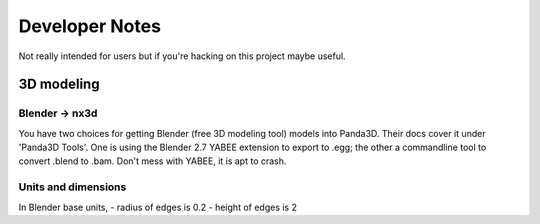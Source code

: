 Developer Notes
================================================
Not really intended for users but if you're hacking on this project maybe useful.

3D modeling
-----------------------------

Blender -> nx3d
~~~~~~~~~~~~~~~~~~~~~~~~~~~~~~~~~~~~~~~
You have two choices for getting Blender (free 3D modeling tool) models into Panda3D. Their docs cover it under 'Panda3D
Tools'. One is using the Blender 2.7 YABEE extension to export to .egg; the other a commandline tool to convert .blend
to .bam.  Don't mess with YABEE, it is apt to crash.

Units and dimensions
~~~~~~~~~~~~~~~~~~~~~~~~~~~~~~~~~~~~~~~
In Blender base units,
- radius of edges is 0.2
- height of edges is 2
